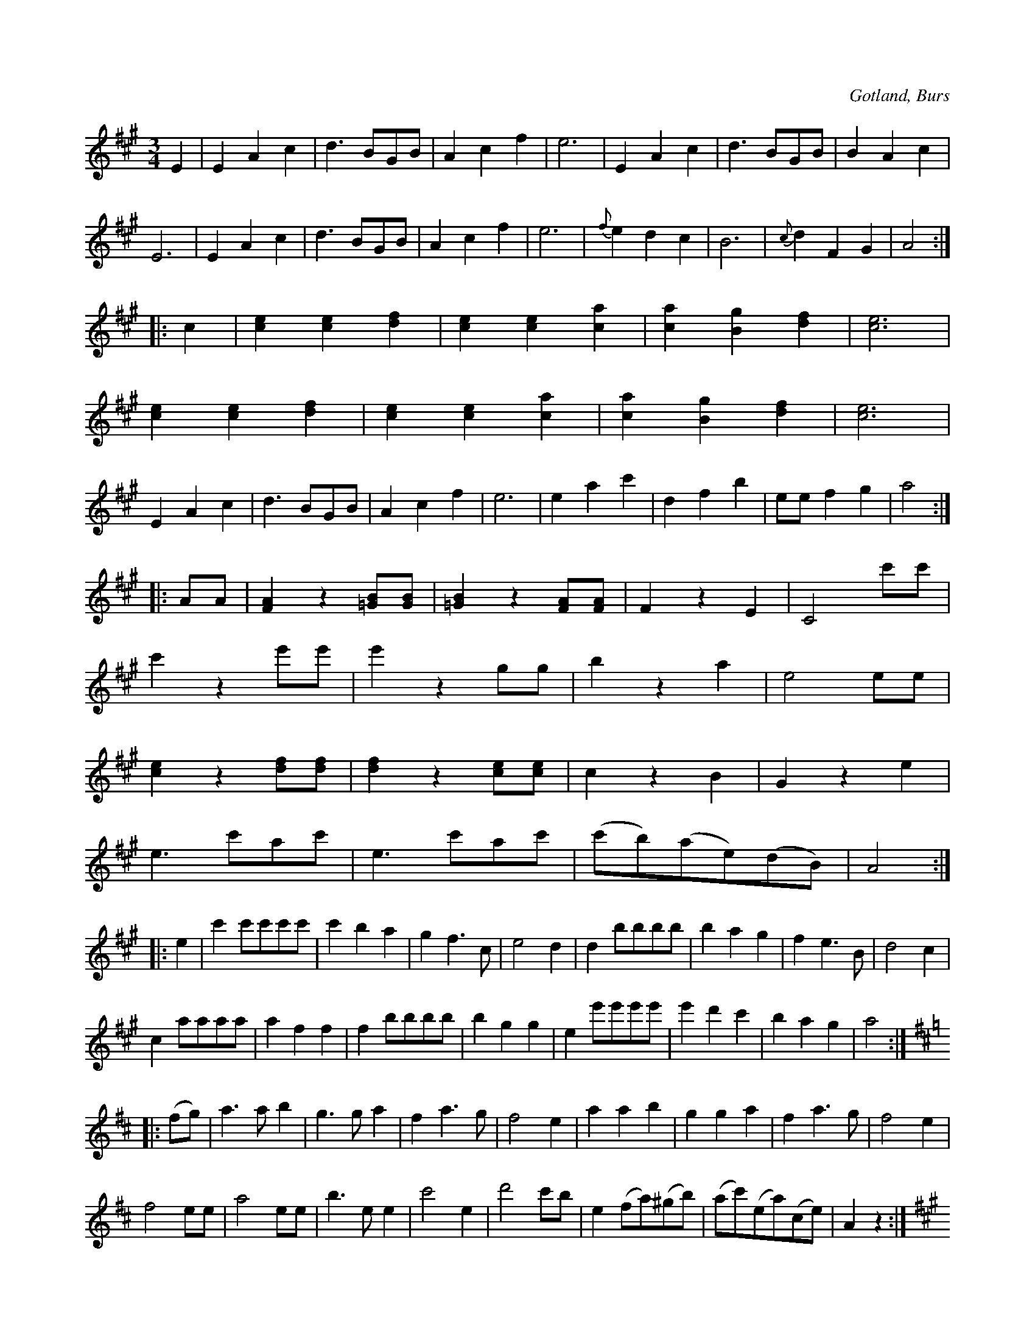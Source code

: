 X:474
Z:Erik Ronström 2008-12-15: Notgenerator-fel: Låten är för lång, bara första "sidan" visas
Z:Erik Ronström 2008-12-15: Hur är det med förslag, ska de skrivas som {/...} eller bara {...}?  //  
T:
R:vals
S:Efter »Florsen» i Burs, m. fl.
O:Gotland, Burs
M:3/4
L:1/8
K:A
E2|E2 A2 c2|d3 BGB|A2 c2 f2|e6|E2 A2 c2|d3 BGB|B2 A2 c2|
E6|E2 A2 c2|d3 BGB|A2 c2 f2|e6|{f}e2 d2 c2|B6|{c}d2 F2 G2|A4:|
|:c2|[ce]2 [ce]2 [df]2|[ce]2 [ce]2 [ca]2|[ca]2 [Bg]2 [df]2|[ce]6|
[ce]2 [ce]2 [df]2|[ce]2 [ce]2 [ca]2|[ca]2 [Bg]2 [df]2|[ce]6|
E2 A2 c2|d3 BGB|A2 c2 f2|e6|e2 a2 c'2|d2 f2 b2|ee f2 g2|a4:|
|:AA|[FA]2 z2 [=GB][GB]|[=GB]2 z2 [FA][FA]|F2 z2 E2|C4 c'c'|
c'2 z2 e'e'|e'2 z2 gg|b2 z2 a2|e4 ee|
[ce]2 z2 [df][df]|[df]2 z2 [ce][ce]|c2 z2 B2|G2 z2 e2|
e3 c'ac'|e3 c'ac'|(c'b)(ae)(dB)|A4:|
|:e2|c'2 c'c'c'c'|c'2 b2 a2|g2 f3 c|e4 d2|d2 bbbb|b2a2g2|f2 e3 B|d4 c2|
c2 aaaa|a2 f2 f2|f2 bbbb|b2 g2g2|e2 e'e'e'e'|e'2 d'2 c'2|b2 a2 g2|a4:|
K:D
|:(fg)|a3 a b2|g3 g a2|f2 a3 g|f4 e2|a2 a2 b2|g2 g2 a2|f2 a3g|f4 e2|
f4 ee|a4 ee|b3 e e2|c'4 e2|d'4 c'b|e2 (fa)(^gb)|(ac')(ea)(ce)|A2 z2:|
K:A
|:e2|c'2 c'c'c'c'|(c'b)(ag)(fe)|e2 f3e|c2 e2 a2|
Bggggg|(gf)(ed)(cB)|Afffff|(fe)(dc)(BA)|
c'2 c'c'c'c'|(c'b)(ag)(fe)|e2 f3e|c2 e2 a2|
Bggggg|(gf)(ed)(cB)|A2 c3 e|a4:|
|:A2|(c4 B2)|(A4 E2)|(G4 F2)|(d4 d2)|(c4 B2)|(F4 G2)|(B4 A2)|E6|
(c4 B2)|(A4 E2)|(G4 F2)|(d4 d2)|(c4 B2)|(F4 G2)|B2 A2 A2|A4:|

